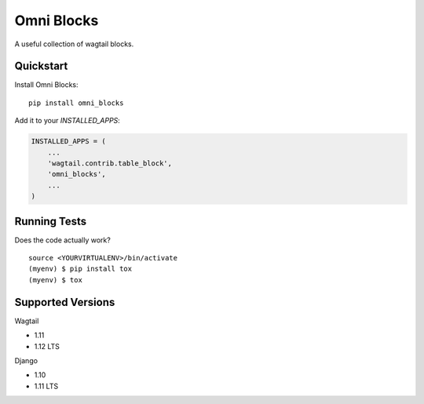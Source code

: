 =============================
Omni Blocks
=============================

.. image:: https://badge.fury.io/py/omni_blocks.svg
    :target: https://badge.fury.io/py/omni_blocks

.. image:: https://travis-ci.org/omni-digital/omni-blocks.svg?branch=master
    :target: https://travis-ci.org/omni-digital/omni-blocks

.. image:: https://codecov.io/gh/omni-digital/omni-blocks/branch/master/graph/badge.svg
    :target: https://codecov.io/gh/omni-digital/omni-blocks

A useful collection of wagtail blocks.

Quickstart
----------

Install Omni Blocks::

    pip install omni_blocks

Add it to your `INSTALLED_APPS`:

.. code-block:: python

    INSTALLED_APPS = (
        ...
        'wagtail.contrib.table_block',
        'omni_blocks',
        ...
    )

Running Tests
-------------

Does the code actually work?

::

    source <YOURVIRTUALENV>/bin/activate
    (myenv) $ pip install tox
    (myenv) $ tox

Supported Versions
------------------

Wagtail

* 1.11
* 1.12 LTS

Django

* 1.10
* 1.11 LTS
